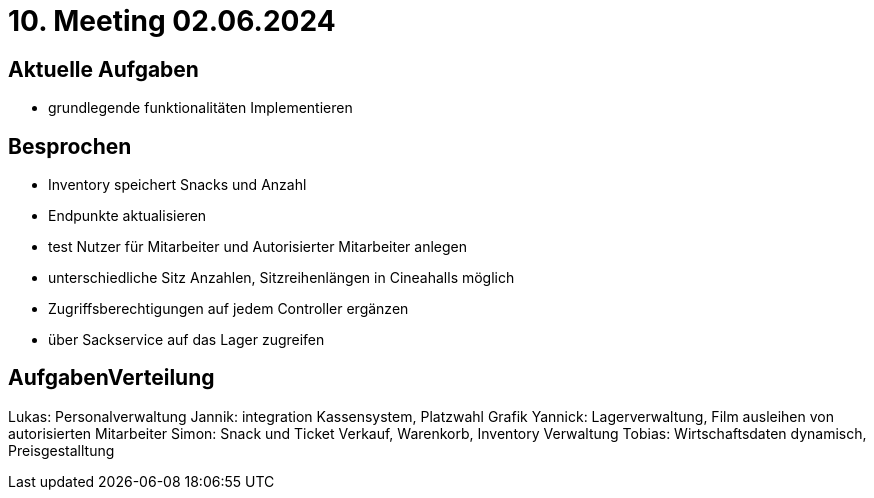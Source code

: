 = 10. Meeting 02.06.2024

== Aktuelle Aufgaben
- grundlegende funktionalitäten Implementieren


== Besprochen
- Inventory speichert Snacks und Anzahl
- Endpunkte aktualisieren
- test Nutzer für Mitarbeiter und Autorisierter Mitarbeiter anlegen
- unterschiedliche Sitz Anzahlen, Sitzreihenlängen in Cineahalls möglich
- Zugriffsberechtigungen auf jedem Controller ergänzen
- über Sackservice auf das Lager zugreifen

== AufgabenVerteilung

Lukas: Personalverwaltung
Jannik: integration Kassensystem, Platzwahl Grafik
Yannick: Lagerverwaltung, Film ausleihen von autorisierten Mitarbeiter
Simon: Snack und Ticket Verkauf, Warenkorb, Inventory Verwaltung
Tobias: Wirtschaftsdaten dynamisch, Preisgestalltung
